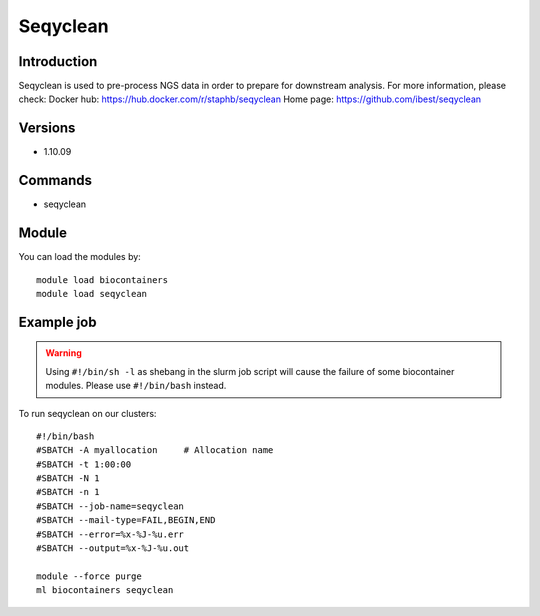.. _backbone-label:

Seqyclean
==============================

Introduction
~~~~~~~~
Seqyclean is used to pre-process NGS data in order to prepare for downstream analysis.
For more information, please check:
Docker hub: https://hub.docker.com/r/staphb/seqyclean 
Home page: https://github.com/ibest/seqyclean

Versions
~~~~~~~~
- 1.10.09

Commands
~~~~~~~
- seqyclean

Module
~~~~~~~~
You can load the modules by::

    module load biocontainers
    module load seqyclean

Example job
~~~~~
.. warning::
    Using ``#!/bin/sh -l`` as shebang in the slurm job script will cause the failure of some biocontainer modules. Please use ``#!/bin/bash`` instead.

To run seqyclean on our clusters::

    #!/bin/bash
    #SBATCH -A myallocation     # Allocation name
    #SBATCH -t 1:00:00
    #SBATCH -N 1
    #SBATCH -n 1
    #SBATCH --job-name=seqyclean
    #SBATCH --mail-type=FAIL,BEGIN,END
    #SBATCH --error=%x-%J-%u.err
    #SBATCH --output=%x-%J-%u.out

    module --force purge
    ml biocontainers seqyclean
